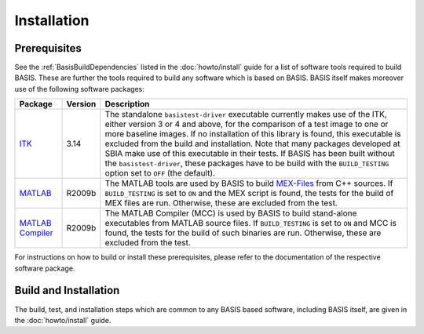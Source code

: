 
.. NOTE: This means do not edit the HTML output, you CAN modify the .rst file!

.. raw:: html

   <!--

   ============================================================================

      DO NOT EDIT THIS FILE! It was generated using Sphinx from:

      Origin:   $URL$
      Revision: $Rev$

   ============================================================================

   
   -->

.. NOTE: This means do not edit the HTML output, you CAN modify the .rst file!

.. meta::
    :description: Build and installation instructions for BASIS.

============
Installation
============

Prerequisites
-------------

See the :ref:`BasisBuildDependencies` listed in the :doc:`howto/install` guide
for a list of software tools required to build BASIS. These are further the tools
required to build any software which is based on BASIS. BASIS itself makes moreover
use of the following software packages:

.. The tabularcolumns directive is required to help with formatting the table properly
   in case of LaTeX (PDF) output.

.. tabularcolumns:: |p{3.75cm}|m{1.5cm}|p{9.8cm}|

+---------------------+---------+---------------------------------------------------------+
| Package             | Version | Description                                             |
+=====================+=========+=========================================================+
| ITK_                | 3.14    | The standalone ``basistest-driver`` executable currently|
|                     |         | makes use of the ITK, either version 3 or 4 and above,  |
|                     |         | for the comparison of a test image to one or more       |
|                     |         | baseline images. If no installation of this library is  |
|                     |         | found, this executable is excluded from the build and   |
|                     |         | installation. Note that many packages developed at SBIA |
|                     |         | make use of this executable in their tests. If BASIS has|
|                     |         | been built without the ``basistest-driver``, these      |
|                     |         | packages have to be build with the ``BUILD_TESTING``    |
|                     |         | option set to ``OFF`` (the default).                    |
+---------------------+---------+---------------------------------------------------------+
| MATLAB_             | R2009b  | The MATLAB tools are used by BASIS to build `MEX-Files`_|
|                     |         | from C++ sources. If ``BUILD_TESTING`` is set to ``ON`` |
|                     |         | and the MEX script is found, the tests for the build of |
|                     |         | MEX files are run. Otherwise, these are excluded from   |
|                     |         | the test.                                               |
+---------------------+---------+---------------------------------------------------------+
| `MATLAB Compiler`_  | R2009b  | The MATLAB Compiler (MCC) is used by BASIS to build     |
|                     |         | stand-alone executables from MATLAB source files.       |
|                     |         | If ``BUILD_TESTING`` is set to ``ON`` and MCC is found, |
|                     |         | the tests for the build of such binaries are run.       |
|                     |         | Otherwise, these are excluded from the test.            |
+---------------------+---------+---------------------------------------------------------+

For instructions on how to build or install these prerequisites, please refer to
the documentation of the respective software package.


Build and Installation
----------------------

The build, test, and installation steps which are common to any BASIS based
software, including BASIS itself, are given in the :doc:`howto/install` guide.


.. _The Open Source Initiative: http://opensource.org/
.. _license: http://www.rad.upenn.edu/sbia/software/license.html
.. _ITK: http://www.itk.org/
.. _MATLAB: http://www.mathworks.com/products/matlab/
.. _MATLAB Compiler: http://www.mathworks.com/products/compiler/
.. _MEX-Files: http://www.mathworks.com/help/techdoc/matlab_external/f7667.html
